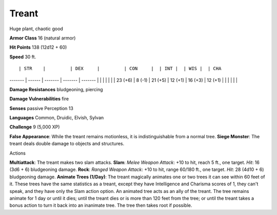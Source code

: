 Treant
------

Huge plant, chaotic good

**Armor Class** 16 (natural armor)

**Hit Points** 138 (12d12 + 60)

**Speed** 30 ft.

::

        | STR    |         | DEX     |         | CON     |  | INT |  | WIS |  | CHA

------- \| ------ \| ------- \| ------- \| ------- \| \| \| \| \| \| \|
23 (+6) \| 8 (-1) \| 21 (+5) \| 12 (+1) \| 16 (+3) \| 12 (+1) \| \| \|
\| \| \|

**Damage Resistances** bludgeoning, piercing

**Damage Vulnerabilities** fire

**Senses** passive Perception 13

**Languages** Common, Druidic, Elvish, Sylvan

**Challenge** 9 (5,000 XP)

**False Appearance**: While the treant remains motionless, it is
indistinguishable from a normal tree. **Siege Monster**: The treant
deals double damage to objects and structures.

Actions

**Multiattack**: The treant makes two slam attacks. **Slam**: *Melee
Weapon Attack*: +10 to hit, reach 5 ft., one target. *Hit*: 16 (3d6 + 6)
bludgeoning damage. **Rock**: *Ranged Weapon Attack*: +10 to hit, range
60/180 ft., one target. *Hit*: 28 (4d10 + 6) bludgeoning damage.
**Animate Trees (1/Day)**: The treant magically animates one or two
trees it can see within 60 feet of it. These trees have the same
statistics as a treant, except they have Intelligence and Charisma
scores of 1, they can't speak, and they have only the Slam action
option. An animated tree acts as an ally of the treant. The tree remains
animate for 1 day or until it dies; until the treant dies or is more
than 120 feet from the tree; or until the treant takes a bonus action to
turn it back into an inanimate tree. The tree then takes root if
possible.
